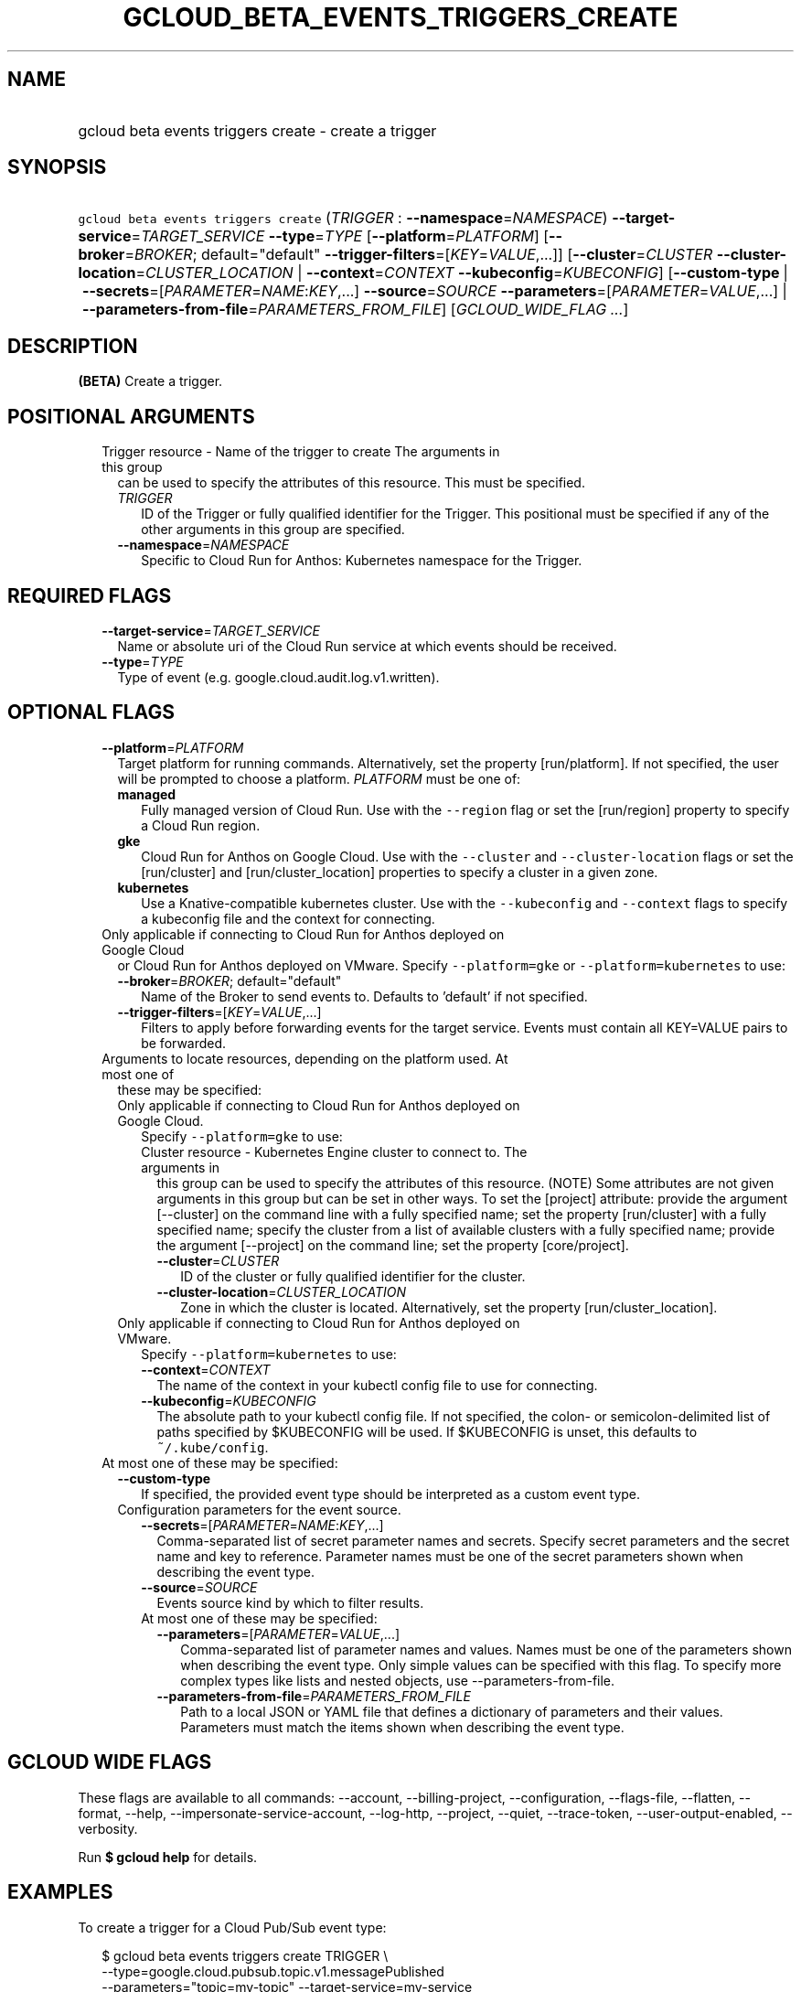 
.TH "GCLOUD_BETA_EVENTS_TRIGGERS_CREATE" 1



.SH "NAME"
.HP
gcloud beta events triggers create \- create a trigger



.SH "SYNOPSIS"
.HP
\f5gcloud beta events triggers create\fR (\fITRIGGER\fR\ :\ \fB\-\-namespace\fR=\fINAMESPACE\fR) \fB\-\-target\-service\fR=\fITARGET_SERVICE\fR \fB\-\-type\fR=\fITYPE\fR [\fB\-\-platform\fR=\fIPLATFORM\fR] [\fB\-\-broker\fR=\fIBROKER\fR;\ default="default"\ \fB\-\-trigger\-filters\fR=[\fIKEY\fR=\fIVALUE\fR,...]] [\fB\-\-cluster\fR=\fICLUSTER\fR\ \fB\-\-cluster\-location\fR=\fICLUSTER_LOCATION\fR\ |\ \fB\-\-context\fR=\fICONTEXT\fR\ \fB\-\-kubeconfig\fR=\fIKUBECONFIG\fR] [\fB\-\-custom\-type\fR\ |\ \fB\-\-secrets\fR=[\fIPARAMETER\fR=\fINAME\fR:\fIKEY\fR,...]\ \fB\-\-source\fR=\fISOURCE\fR\ \fB\-\-parameters\fR=[\fIPARAMETER\fR=\fIVALUE\fR,...]\ |\ \fB\-\-parameters\-from\-file\fR=\fIPARAMETERS_FROM_FILE\fR] [\fIGCLOUD_WIDE_FLAG\ ...\fR]



.SH "DESCRIPTION"

\fB(BETA)\fR Create a trigger.



.SH "POSITIONAL ARGUMENTS"

.RS 2m
.TP 2m

Trigger resource \- Name of the trigger to create The arguments in this group
can be used to specify the attributes of this resource. This must be specified.

.RS 2m
.TP 2m
\fITRIGGER\fR
ID of the Trigger or fully qualified identifier for the Trigger. This positional
must be specified if any of the other arguments in this group are specified.

.TP 2m
\fB\-\-namespace\fR=\fINAMESPACE\fR
Specific to Cloud Run for Anthos: Kubernetes namespace for the Trigger.


.RE
.RE
.sp

.SH "REQUIRED FLAGS"

.RS 2m
.TP 2m
\fB\-\-target\-service\fR=\fITARGET_SERVICE\fR
Name or absolute uri of the Cloud Run service at which events should be
received.

.TP 2m
\fB\-\-type\fR=\fITYPE\fR
Type of event (e.g. google.cloud.audit.log.v1.written).


.RE
.sp

.SH "OPTIONAL FLAGS"

.RS 2m
.TP 2m
\fB\-\-platform\fR=\fIPLATFORM\fR
Target platform for running commands. Alternatively, set the property
[run/platform]. If not specified, the user will be prompted to choose a
platform. \fIPLATFORM\fR must be one of:

.RS 2m
.TP 2m
\fBmanaged\fR
Fully managed version of Cloud Run. Use with the \f5\-\-region\fR flag or set
the [run/region] property to specify a Cloud Run region.
.TP 2m
\fBgke\fR
Cloud Run for Anthos on Google Cloud. Use with the \f5\-\-cluster\fR and
\f5\-\-cluster\-location\fR flags or set the [run/cluster] and
[run/cluster_location] properties to specify a cluster in a given zone.
.TP 2m
\fBkubernetes\fR
Use a Knative\-compatible kubernetes cluster. Use with the \f5\-\-kubeconfig\fR
and \f5\-\-context\fR flags to specify a kubeconfig file and the context for
connecting.
.RE
.sp


.TP 2m

Only applicable if connecting to Cloud Run for Anthos deployed on Google Cloud
or Cloud Run for Anthos deployed on VMware. Specify \f5\-\-platform=gke\fR or
\f5\-\-platform=kubernetes\fR to use:

.RS 2m
.TP 2m
\fB\-\-broker\fR=\fIBROKER\fR; default="default"
Name of the Broker to send events to. Defaults to 'default' if not specified.

.TP 2m
\fB\-\-trigger\-filters\fR=[\fIKEY\fR=\fIVALUE\fR,...]
Filters to apply before forwarding events for the target service. Events must
contain all KEY=VALUE pairs to be forwarded.

.RE
.sp
.TP 2m

Arguments to locate resources, depending on the platform used. At most one of
these may be specified:

.RS 2m
.TP 2m

Only applicable if connecting to Cloud Run for Anthos deployed on Google Cloud.
Specify \f5\-\-platform=gke\fR to use:

.RS 2m
.TP 2m

Cluster resource \- Kubernetes Engine cluster to connect to. The arguments in
this group can be used to specify the attributes of this resource. (NOTE) Some
attributes are not given arguments in this group but can be set in other ways.
To set the [project] attribute: provide the argument [\-\-cluster] on the
command line with a fully specified name; set the property [run/cluster] with a
fully specified name; specify the cluster from a list of available clusters with
a fully specified name; provide the argument [\-\-project] on the command line;
set the property [core/project].

.RS 2m
.TP 2m
\fB\-\-cluster\fR=\fICLUSTER\fR
ID of the cluster or fully qualified identifier for the cluster.

.TP 2m
\fB\-\-cluster\-location\fR=\fICLUSTER_LOCATION\fR
Zone in which the cluster is located. Alternatively, set the property
[run/cluster_location].

.RE
.RE
.sp
.TP 2m

Only applicable if connecting to Cloud Run for Anthos deployed on VMware.
Specify \f5\-\-platform=kubernetes\fR to use:

.RS 2m
.TP 2m
\fB\-\-context\fR=\fICONTEXT\fR
The name of the context in your kubectl config file to use for connecting.

.TP 2m
\fB\-\-kubeconfig\fR=\fIKUBECONFIG\fR
The absolute path to your kubectl config file. If not specified, the colon\- or
semicolon\-delimited list of paths specified by $KUBECONFIG will be used. If
$KUBECONFIG is unset, this defaults to \f5~/.kube/config\fR.

.RE
.RE
.sp
.TP 2m

At most one of these may be specified:

.RS 2m
.TP 2m
\fB\-\-custom\-type\fR
If specified, the provided event type should be interpreted as a custom event
type.

.TP 2m

Configuration parameters for the event source.

.RS 2m
.TP 2m
\fB\-\-secrets\fR=[\fIPARAMETER\fR=\fINAME\fR:\fIKEY\fR,...]
Comma\-separated list of secret parameter names and secrets. Specify secret
parameters and the secret name and key to reference. Parameter names must be one
of the secret parameters shown when describing the event type.

.TP 2m
\fB\-\-source\fR=\fISOURCE\fR
Events source kind by which to filter results.

.TP 2m

At most one of these may be specified:

.RS 2m
.TP 2m
\fB\-\-parameters\fR=[\fIPARAMETER\fR=\fIVALUE\fR,...]
Comma\-separated list of parameter names and values. Names must be one of the
parameters shown when describing the event type. Only simple values can be
specified with this flag. To specify more complex types like lists and nested
objects, use \-\-parameters\-from\-file.

.TP 2m
\fB\-\-parameters\-from\-file\fR=\fIPARAMETERS_FROM_FILE\fR
Path to a local JSON or YAML file that defines a dictionary of parameters and
their values. Parameters must match the items shown when describing the event
type.


.RE
.RE
.RE
.RE
.sp

.SH "GCLOUD WIDE FLAGS"

These flags are available to all commands: \-\-account, \-\-billing\-project,
\-\-configuration, \-\-flags\-file, \-\-flatten, \-\-format, \-\-help,
\-\-impersonate\-service\-account, \-\-log\-http, \-\-project, \-\-quiet,
\-\-trace\-token, \-\-user\-output\-enabled, \-\-verbosity.

Run \fB$ gcloud help\fR for details.



.SH "EXAMPLES"

To create a trigger for a Cloud Pub/Sub event type:

.RS 2m
$ gcloud beta events triggers create TRIGGER \e
  \-\-type=google.cloud.pubsub.topic.v1.messagePublished
    \-\-parameters="topic=my\-topic" \-\-target\-service=my\-service
.RE



.SH "NOTES"

This command is currently in BETA and may change without notice.

